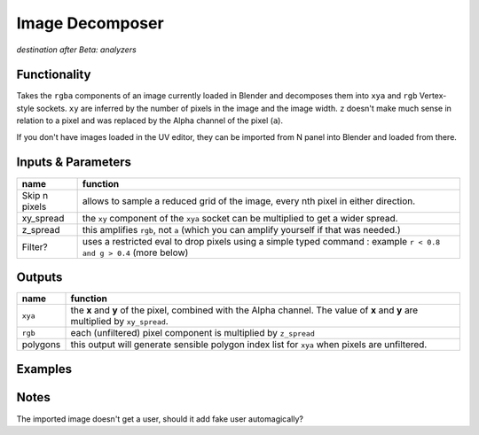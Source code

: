 Image Decomposer
================

*destination after Beta: analyzers*

.. image:: https://cloud.githubusercontent.com/assets/619340/4495748/bbd3fe56-4a5e-11e4-9202-3b86f7c57c22.png


Functionality
-------------

Takes the ``rgba`` components of an image currently loaded in Blender and decomposes 
them into ``xya`` and ``rgb`` Vertex-style sockets. ``xy`` are inferred by the number of pixels in the image and the image width. ``z`` doesn't make much sense in relation to a pixel and was replaced by the Alpha channel of the pixel (``a``). 

If you don't have images loaded in the UV editor, they can be imported from N panel 
into Blender and loaded from there. 


Inputs & Parameters
-------------------

+---------------+-------------------------------------------------------------------+
| name          | function                                                          |
+===============+===================================================================+
| Skip n pixels | allows to sample a reduced grid of the image, every nth pixel in  |
|               | either direction.                                                 |
+---------------+-------------------------------------------------------------------+
| xy_spread     | the ``xy`` component of the ``xya`` socket can be multiplied to   |
|               | get a wider spread.                                               | 
+---------------+-------------------------------------------------------------------+
| z_spread      | this amplifies ``rgb``, not ``a`` (which you can amplify yourself | 
|               | if that was needed.)                                              |
+---------------+-------------------------------------------------------------------+
| Filter?       | uses a restricted eval to drop pixels using a simple typed command|
|               | : example ``r < 0.8 and g > 0.4`` (more below)                    |
+---------------+-------------------------------------------------------------------+


Outputs
-------


+-------------+--------------------------------------------------------------------+
| name        | function                                                           |
+=============+====================================================================+
| ``xya``     | the **x** and **y** of the pixel, combined with the Alpha channel. |
|             | The value of **x** and **y** are multiplied by ``xy_spread``.      |
+-------------+--------------------------------------------------------------------+
| ``rgb``     | each (unfiltered) pixel component is multiplied by ``z_spread``    |
+-------------+--------------------------------------------------------------------+
| polygons    | this output will generate sensible polygon index list for ``xya``  |
|             | when pixels are unfiltered.                                        |
+-------------+--------------------------------------------------------------------+

Examples
--------


Notes
-----

The imported image doesn't get a user, should it add fake user automagically?